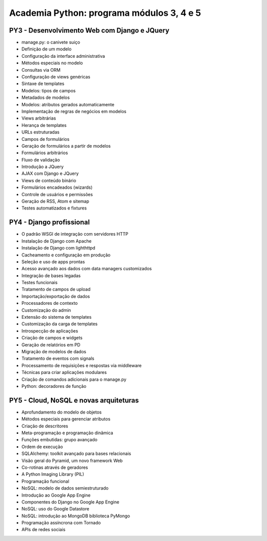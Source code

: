 ==========================================
Academia Python: programa módulos 3, 4 e 5
==========================================

PY3 - Desenvolvimento Web com Django e JQuery
---------------------------------------------

* manage.py: o canivete suiço
* Definição de um modelo
* Configuração da interface administrativa
* Métodos especiais no modelo
* Consultas via ORM
* Configuração de views genéricas
* Sintaxe de templates
* Modelos: tipos de campos
* Metadados de modelos
* Modelos: atributos gerados automaticamente
* Implementação de regras de negócios em modelos
* Views arbitrárias
* Herança de templates
* URLs estruturadas
* Campos de formulários
* Geração de formulários a partir de modelos
* Formulários arbitrários
* Fluxo de validação
* Introdução a JQuery
* AJAX com Django e JQuery
* Views de conteúdo binário
* Formulários encadeados (wizards)
* Controle de usuários e permissões
* Geração de RSS, Atom e sitemap
* Testes automatizados e fixtures

PY4 - Django profissional
-------------------------

* O padrão WSGI de integração com servidores HTTP
* Instalação de Django com Apache
* Instalação de Django com lighthttpd
* Cacheamento e configuração em produção
* Seleção e uso de apps prontas
* Acesso avançado aos dados com data managers customizados
* Integração de bases legadas
* Testes funcionais
* Tratamento de campos de upload
* Importação/exportação de dados
* Processadores de contexto
* Customização do admin
* Extensão do sistema de templates
* Customização da carga de templates
* Introspecção de aplicações
* Criação de campos e widgets
* Geração de relatórios em PD
* Migração de modelos de dados
* Tratamento de eventos com signals
* Processamento de requisições e respostas via middleware
* Técnicas para criar aplicações modulares
* Criação de comandos adicionais para o manage.py
* Python: decoradores de função

PY5 - Cloud, NoSQL e novas arquiteturas
---------------------------------------

* Aprofundamento do modelo de objetos
* Métodos especiais para gerenciar atributos
* Criação de descritores
* Meta-programação e programação dinâmica
* Funções embutidas: grupo avançado
* Ordem de execução
* SQLAlchemy: toolkit avançado para bases relacionais
* Visão geral do Pyramid, um novo framework Web
* Co-rotinas através de geradores
* A Python Imaging Library (PIL)
* Programação funcional
* NoSQL: modelo de dados semiestruturado
* Introdução ao Google App Engine
* Componentes do Django no Google App Engine
* NoSQL: uso do Google Datastore
* NoSQL: introdução ao MongoDB biblioteca PyMongo
* Programação assíncrona com Tornado
* APIs de redes sociais
